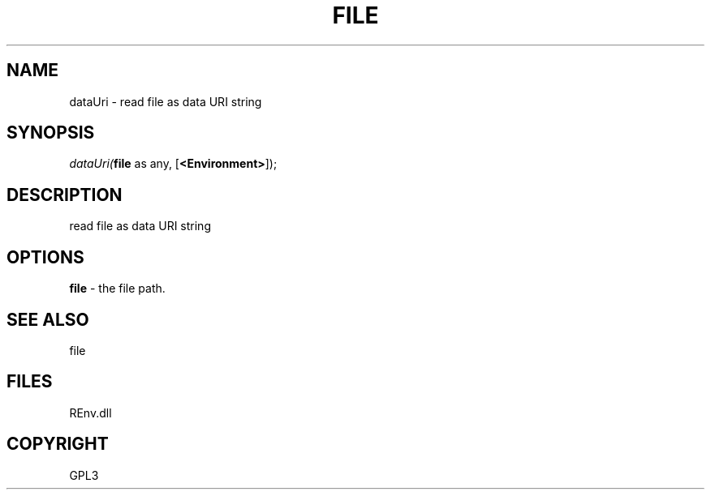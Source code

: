 .\" man page create by R# package system.
.TH FILE 1 2002-May "dataUri" "dataUri"
.SH NAME
dataUri \- read file as data URI string
.SH SYNOPSIS
\fIdataUri(\fBfile\fR as any, 
[\fB<Environment>\fR]);\fR
.SH DESCRIPTION
.PP
read file as data URI string
.PP
.SH OPTIONS
.PP
\fBfile\fB \fR\- the file path. 
.PP
.SH SEE ALSO
file
.SH FILES
.PP
REnv.dll
.PP
.SH COPYRIGHT
GPL3
